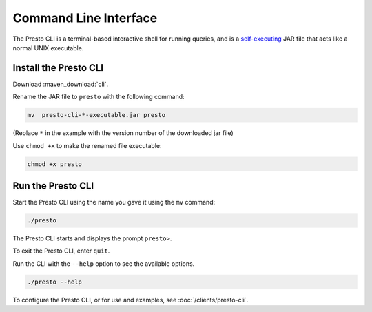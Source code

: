 ======================
Command Line Interface
======================

The Presto CLI is a terminal-based interactive shell for running
queries, and is a
`self-executing <http://skife.org/java/unix/2011/06/20/really_executable_jars.html>`_
JAR file that acts like a normal UNIX executable.

Install the Presto CLI
======================

Download :maven_download:`cli`.

Rename the JAR file to ``presto`` with the following command: 

.. code-block:: none

    mv  presto-cli-*-executable.jar presto

(Replace ``*`` in the example with the version number of the downloaded jar file)

Use ``chmod +x`` to make the renamed file executable:

.. code-block:: none

    chmod +x presto

Run the Presto CLI
==================

Start the Presto CLI using the name you gave it using the ``mv`` command:

.. code-block:: none

    ./presto

The Presto CLI starts and displays the prompt ``presto>``. 

To exit the Presto CLI, enter ``quit``.

Run the CLI with the ``--help`` option to see the available options.

.. code-block:: none

    ./presto --help

To configure the Presto CLI, or for use and examples, see :doc:`/clients/presto-cli`.
